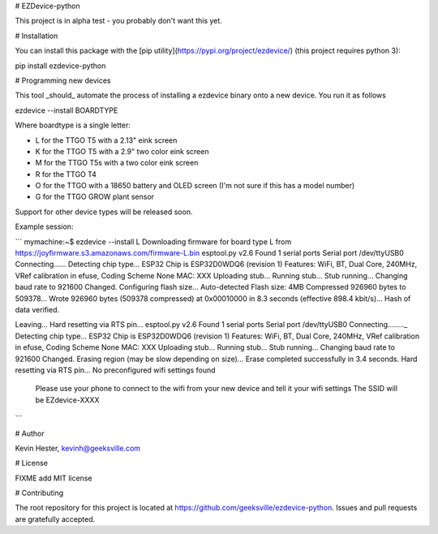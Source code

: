 # EZDevice-python

This project is in alpha test - you probably don't want this yet.

# Installation

You can install this package with the [pip utility](https://pypi.org/project/ezdevice/) (this project requires python 3):

pip install ezdevice-python

# Programming new devices

This tool _should_ automate the process of installing a ezdevice binary onto a new device. You run it as follows

ezdevice --install BOARDTYPE

Where boardtype is a single letter:

- L for the TTGO T5 with a 2.13" eink screen
- K for the TTGO T5 with a 2.9" two color eink screen
- M for the TTGO T5s with a two color eink screen
- R for the TTGO T4
- O for the TTGO with a 18650 battery and OLED screen (I'm not sure if this has a model number)
- G for the TTGO GROW plant sensor

Support for other device types will be released soon.

Example session:

```
mymachine:~$ ezdevice --install L
Downloading firmware for board type L from https://joyfirmware.s3.amazonaws.com/firmware-L.bin
esptool.py v2.6
Found 1 serial ports
Serial port /dev/ttyUSB0
Connecting......
Detecting chip type... ESP32
Chip is ESP32D0WDQ6 (revision 1)
Features: WiFi, BT, Dual Core, 240MHz, VRef calibration in efuse, Coding Scheme None
MAC: XXX
Uploading stub...
Running stub...
Stub running...
Changing baud rate to 921600
Changed.
Configuring flash size...
Auto-detected Flash size: 4MB
Compressed 926960 bytes to 509378...
Wrote 926960 bytes (509378 compressed) at 0x00010000 in 8.3 seconds (effective 898.4 kbit/s)...
Hash of data verified.

Leaving...
Hard resetting via RTS pin...
esptool.py v2.6
Found 1 serial ports
Serial port /dev/ttyUSB0
Connecting........_
Detecting chip type... ESP32
Chip is ESP32D0WDQ6 (revision 1)
Features: WiFi, BT, Dual Core, 240MHz, VRef calibration in efuse, Coding Scheme None
MAC: XXX
Uploading stub...
Running stub...
Stub running...
Changing baud rate to 921600
Changed.
Erasing region (may be slow depending on size)...
Erase completed successfully in 3.4 seconds.
Hard resetting via RTS pin...
No preconfigured wifi settings found
  Please use your phone to connect to the wifi from your new device and tell it your wifi settings
  The SSID will be EZdevice-XXXX
```

# Author

Kevin Hester, kevinh@geeksville.com

# License

FIXME add MIT license

# Contributing

The root repository for this project is located at https://github.com/geeksville/ezdevice-python. Issues and pull requests are gratefully accepted.


